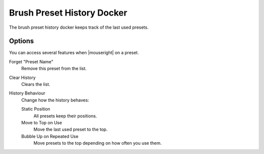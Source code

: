 .. meta::
   :description property=og\:description:
        The Brush Preset History Docker in Krita.

.. metadata-placeholder

   :authors: - Wolthera van Hövell tot Westerflier <griffinvalley@gmail.com>
   :license: GNU free documentation license 1.3 or later.

.. index:: Brush Preset History, Preset
.. _brush_preset_history:

===========================
Brush Preset History Docker
===========================

The brush preset history docker keeps track of the last used presets.

Options
-------
You can access several features when |mouseright| on a preset.

Forget "Preset Name"
   Remove this preset from the list.
Clear History
   Clears the list.
History Behaviour
   Change how the history behaves:

   Static Position
      All presets keep their positions.
   Move to Top on Use 
      Move the last used preset to the top.
   Bubble Up on Repeated Use
      Move presets to the top depending on how often you use them.
